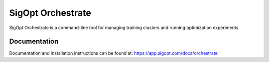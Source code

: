 SigOpt Orchestrate
===============
SigOpt Orchestrate is a command-line tool for managing training clusters and running optimization experiments.


Documentation
---------------
Documentation and installation instructions can be found at: https://app.sigopt.com/docs/orchestrate


